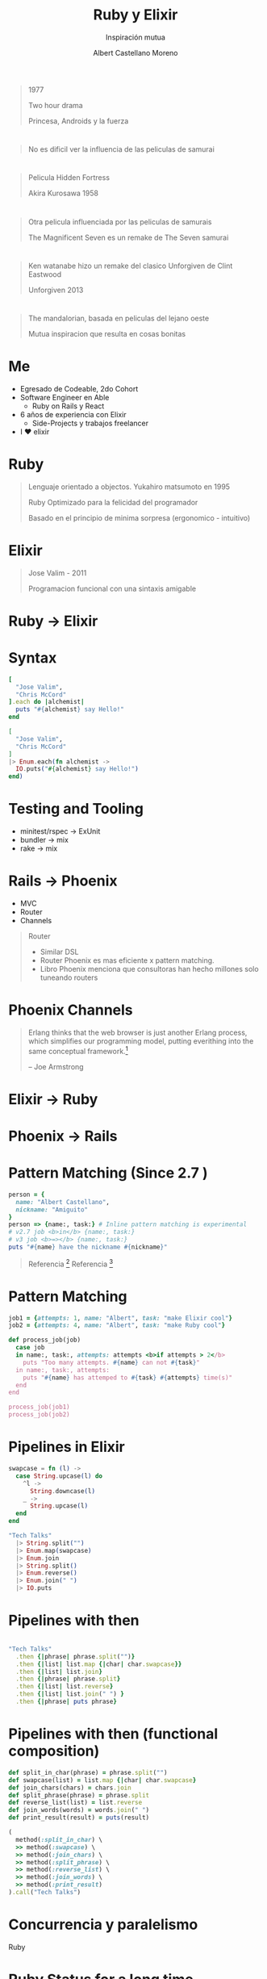 * Slide Options                           :noexport:
# ======= Appear in cover-slide ====================
#+TITLE: Ruby y Elixir
#+SUBTITLE: Inspiración mutua
#+COMPANY: Able
#+AUTHOR: Albert Castellano Moreno
#+EMAIL: acastemoreno@gmail.com

# ======= Appear in thank-you-slide ================
#+GITHUB: http://github.com/acastemoreno

# ======= Appear under each slide ==================
#+FAVICON: images/elixir.png
#+ICON: images/elixir.png
#+HASHTAG: #TechTalks

# ======= Google Analytics =========================
#+ANALYTICS: ----

# ======= Org settings =========================
#+EXCLUDE_TAGS: noexport
#+OPTIONS: toc:nil num:nil ^:nil
#+LANGUAGE: es
#+HTML_HEAD: <link rel="stylesheet" type="text/css" href="theme/css/custom.css" />

* 
  :PROPERTIES:
  :FILL:     images/star_wars.jpeg
  :TITLE:    white
  :SLIDE:    contain-image
  :END:

#+ATTR_HTML: :class note
#+BEGIN_QUOTE
1977

Two hour drama

Princesa, Androids y la fuerza
#+END_QUOTE

* 
  :PROPERTIES:
  :FILL:     images/fight.jpeg
  :TITLE:    white
  :SLIDE:    contain-image
  :END:

#+ATTR_HTML: :class note
#+BEGIN_QUOTE
No es dificil ver la influencia de las peliculas de samurai
#+END_QUOTE

* 
  :PROPERTIES:
  :FILL:     images/hidden_fortress.jpg
  :TITLE:    white
  :SLIDE:    contain-image
  :END:

#+ATTR_HTML: :class note
#+BEGIN_QUOTE
Pelicula Hidden Fortress

Akira Kurosawa 1958
#+END_QUOTE

* 
  :PROPERTIES:
  :FILL:     images/The_Magnificent_Seven.jpeg
  :TITLE:    white
  :SLIDE:    contain-image
  :END:

#+ATTR_HTML: :class note
#+BEGIN_QUOTE
Otra pelicula influenciada por las peliculas de samurais

The Magnificent Seven es un remake de The Seven samurai
#+END_QUOTE

* 
  :PROPERTIES:
  :FILL:     images/unforgiven.png
  :TITLE:    white
  :SLIDE:    contain-image
  :END:

#+ATTR_HTML: :class note
#+BEGIN_QUOTE
Ken watanabe hizo un remake del clasico Unforgiven de Clint Eastwood

Unforgiven 2013 
#+END_QUOTE

* 
  :PROPERTIES:
  :FILL:     images/mandalorian.jpeg
  :TITLE:    white
  :SLIDE:    contain-image
  :END:

#+ATTR_HTML: :class note
#+BEGIN_QUOTE
The mandalorian, basada en peliculas del lejano oeste

Mutua inspiracion que resulta en cosas bonitas
#+END_QUOTE

* Me
- Egresado de Codeable, 2do Cohort
- Software Engineer en Able
  - Ruby on Rails y React
- 6 años de experiencia con Elixir
  - Side-Projects y trabajos freelancer
- I ❤️ elixir 

* Ruby
#+BEGIN_CENTER
#+ATTR_HTML: :height 330px
[[file:images/ruby.jpeg]]
#+END_CENTER
#+ATTR_HTML: :class note
#+BEGIN_QUOTE
Lenguaje orientado a objectos. Yukahiro matsumoto en 1995

Ruby Optimizado para la felicidad del programador

Basado en el principio de minima sorpresa (ergonomico - intuitivo)
#+END_QUOTE

* Elixir
#+BEGIN_CENTER
#+ATTR_HTML: :height 330px
[[file:images/elixir.png]]
#+END_CENTER

#+ATTR_HTML: :class note
#+BEGIN_QUOTE
Jose Valim - 2011

Programacion funcional con una sintaxis amigable
#+END_QUOTE

* 
  :PROPERTIES:
  :FILL:     images/logos.jpeg
  :TITLE:    white
  :SLIDE:    contain-image
  :END:

* Ruby -> Elixir
  :PROPERTIES:
  :SLIDE:    segue dark quote
  :ASIDE:    right bottom
  :ARTICLE:  flexbox vleft auto-fadein
  :END:

* Syntax
#+BEGIN_SRC ruby
[
  "Jose Valim",
  "Chris McCord"
].each do |alchemist|
  puts "#{alchemist} say Hello!"
end
#+END_SRC

#+BEGIN_SRC elixir
[
  "Jose Valim",
  "Chris McCord"
]
|> Enum.each(fn alchemist -> 
  IO.puts("#{alchemist} say Hello!")
end)
#+END_SRC

* Testing and Tooling
- minitest/rspec -> ExUnit
- bundler -> mix
- rake -> mix

* Rails -> Phoenix
- MVC
- Router
- Channels

#+ATTR_HTML: :class note
#+BEGIN_QUOTE
Router
- Similar DSL
- Router Phoenix es mas eficiente x pattern matching. 
- Libro Phoenix menciona que consultoras han hecho millones solo tuneando routers
#+END_QUOTE

* Phoenix Channels
#+BEGIN_QUOTE
Erlang thinks that the web browser is just another Erlang process, which simplifies our programming model, putting everithing into the same conceptual framework.[fn:1]

      -- Joe Armstrong
#+END_QUOTE

* Elixir -> Ruby
  :PROPERTIES:
  :SLIDE:    segue dark quote
  :ASIDE:    right bottom
  :ARTICLE:  flexbox vleft auto-fadein
  :END:

* Phoenix -> Rails
#+BEGIN_CENTER
#+ATTR_HTML: :height 370px
[[file:images/hotwire.png]]
#+END_CENTER

* Pattern Matching (Since 2.7 )
#+BEGIN_SRC ruby
person = {
  name: "Albert Castellano",
  nickname: "Amiguito"
}
person => {name:, task:} # Inline pattern matching is experimental
# v2.7 job <b>in</b> {name:, task:}
# v3 job <b>=></b> {name:, task:}
puts "#{name} have the nickname #{nickname}"
#+END_SRC

#+ATTR_HTML: :class note
#+BEGIN_QUOTE
Referencia [fn:2]
Referencia [fn:3]
#+END_QUOTE

* Pattern Matching
#+BEGIN_SRC ruby
job1 = {attempts: 1, name: "Albert", task: "make Elixir cool"}
job2 = {attempts: 4, name: "Albert", task: "make Ruby cool"}

def process_job(job)
  case job
  in name:, task:, attempts: attempts <b>if attempts > 2</b>
    puts "Too many attempts. #{name} can not #{task}"
  in name:, task:, attempts:
    puts "#{name} has attemped to #{task} #{attempts} time(s)"
  end
end

process_job(job1)
process_job(job2)
#+END_SRC

* Pipelines in Elixir
:PROPERTIES:
:ARTICLE:  smaller
:END:

#+BEGIN_SRC elixir
swapcase = fn (l) ->
  case String.upcase(l) do
    ^l -> 
      String.downcase(l)
    _ ->
      String.upcase(l)
  end
end

"Tech Talks"
  |> String.split("")
  |> Enum.map(swapcase)
  |> Enum.join
  |> String.split()
  |> Enum.reverse()
  |> Enum.join(" ")
  |> IO.puts
#+END_SRC


* Pipelines with then
#+BEGIN_SRC ruby

"Tech Talks"
  .then {|phrase| phrase.split("")}
  .then {|list| list.map {|char| char.swapcase}}
  .then {|list| list.join}
  .then {|phrase| phrase.split}
  .then {|list| list.reverse}
  .then {|list| list.join(" ") }
  .then {|phrase| puts phrase}
#+END_SRC

* Pipelines with then (functional composition)
:PROPERTIES:
:ARTICLE:  smaller
:END:
#+BEGIN_SRC ruby
def split_in_char(phrase) = phrase.split("")
def swapcase(list) = list.map {|char| char.swapcase}
def join_chars(chars) = chars.join
def split_phrase(phrase) = phrase.split
def reverse_list(list) = list.reverse
def join_words(words) = words.join(" ")
def print_result(result) = puts(result)

(
  method(:split_in_char) \
  >> method(:swapcase) \
  >> method(:join_chars) \
  >> method(:split_phrase) \
  >> method(:reverse_list) \
  >> method(:join_words) \
  >> method(:print_result)
).call("Tech Talks")
#+END_SRC

* Concurrencia y paralelismo
  :PROPERTIES:
  :SLIDE:    segue dark quote
  :ASIDE:    right bottom
  :ARTICLE:  flexbox vleft auto-fadein
  :END:
Ruby

* Ruby Status for a long time
Servers are Cheap, Devs are expensive

Happy Devs over performance code

#+ATTR_HTML: :class note
#+BEGIN_QUOTE
Esto asume que los nucleos van a volverse mas rapidos cada cierto tiempo. Ley de moore ya no se cumple

#+END_QUOTE

* Ractor
[[https://share.getcloudapp.com/P8u9lB5g][Ractor in usage]]

* Ractor
Isolated process. Runs in parallel
#+BEGIN_SRC ruby
Etc.nprocessors.times do
  Ractor.new do
    loop do
      rand(100000000)
    end
  end
end
#+END_SRC

* Ractor message passing
Mailbox
#+BEGIN_SRC ruby
ractor = Ractor.new(Ractor.current) do |current|
  number = Ractor.receive
  current.send(number * number)
end

ractor.send(10)
p Ractor.receive
#+END_SRC

* 
  :PROPERTIES:
  :FILL:     images/supervision-tree.png
  :TITLE:    white
  :SLIDE:    contain-image
  :END:

* Demo
  :PROPERTIES:
  :SLIDE:    segue dark quote
  :ASIDE:    right bottom
  :ARTICLE:  flexbox vleft auto-fadein
  :END:

#+ATTR_HTML: :class note
#+BEGIN_QUOTE
ruby -I . -r lib/ruby_ex.rb examples/01_gen_servers.rb
ruby -I . -r lib/ruby_ex.rb examples/02_pub_sub.rb
#+END_QUOTE

* 
  :PROPERTIES:
  :FILL:     images/oo.jpeg
  :TITLE:    white
  :SLIDE:    contain-image
  :END:

* Ractor y data inmutable
  :PROPERTIES:
  :SLIDE:    segue dark quote
  :ASIDE:    right bottom
  :ARTICLE:  flexbox vleft auto-fadein
  :END:
Some problems

* Copied data
#+BEGIN_SRC ruby
## Use this example in irb
msg = 'Hello'
p msg.object_id

Ractor.new(msg) do |m|
  p m.object_id
end
sleep(0.5) # Only if needed if running the code as script
#+END_SRC

#+ATTR_HTML: :class note
#+BEGIN_QUOTE
Two copies of data. Datos desacoplados pero data duplicada.

Cada ractor crear un nuevo thread nativo. Esto puede generar memory issues
#+END_QUOTE

* Moved data
#+BEGIN_SRC ruby
## Use this example in irb
msg = 'Hello'

ractor = Ractor.new do
  p receive
end

ractor.send(msg, move: true)

sleep(0.5) # Only if needed if running the code as script

puts msg.inspect #can not send any methods to a moved object (Ractor::MovedError
#+END_SRC

#+ATTR_HTML: :class note
#+BEGIN_QUOTE
Good reason, move data and make sure you don't have multiple copies of data
El problema es que agrega complejidad
#+END_QUOTE

* Sharable data
#+BEGIN_SRC ruby
me = Ractor.make_shareable({name: "Albert", nickname: "Amiguito"})
p me.object_id
Ractor.new(me) do |m|
  p m.object_id
end
sleep(0.5) # Only if needed if running the code as script
#+END_SRC

#+ATTR_HTML: :class note
#+BEGIN_QUOTE
Hace data between ractor como compartida. Objecto sera Frozen
#+END_QUOTE

* Sharable data
#+BEGIN_SRC ruby
User = Struct.new(:name, :language)
me = Ractor.make_shareable(User.new('Steven', %w[Ruby Elixir]))
p me.object_id

Ractor.new(me) do |user|
  p user.object_id
end

me.language.push('PHP') # can't modify frozen Array: ["Ruby", "Elixir"] (FrozenError)
#+END_SRC

* Sharable data
#+BEGIN_SRC ruby
require 'prime'

p Prime.prime?(2)

Ractor.new { Prime.prime?(2) }

sleep(0.5) # Only if needed if running the code as Script
#+END_SRC

* Sharable data
#+BEGIN_SRC ruby
class C
  class << self
    attr_accessor :tricky
  end
end

C.tricky = 'test'

Ractor.new(C) do |cls|
  p "I see #{cls}"
  p "I can't see #{cls.tricky}"
end

sleep(0.5) # Only if needed if running the code as Script
#+END_SRC

* 
  :PROPERTIES:
  :FILL:     images/tweat.jpg
  :TITLE:    white
  :SLIDE:    contain-image
  :END:


* Thank You ʕ•ᴥ•ʔ
:PROPERTIES:
:SLIDE: thank-you-slide segue
:ASIDE: right
:ARTICLE: flexbox vleft auto-fadein
:END:

* Footnotes
[fn:1] [[https://pragprog.com/titles/jaerlang2/programming-erlang-2nd-edition/][Programming Erlang]]
[fn:2] [[https://www.youtube.com/watch?v=nBtz9IJBO4g][Pattern matching: The gateway to loving Elixir]]
[fn:3] [[https://youtu.be/wo4eZ2iVIyo][RubyConf 2019 - Pattern Matching - New feature in Ruby 2.7]]
[fn:4] [[https://docs.ruby-lang.org/en/3.0.0/doc/syntax/pattern_matching_rdoc.html][Pattern matching documentation in Ruby]]
[fn:5] 